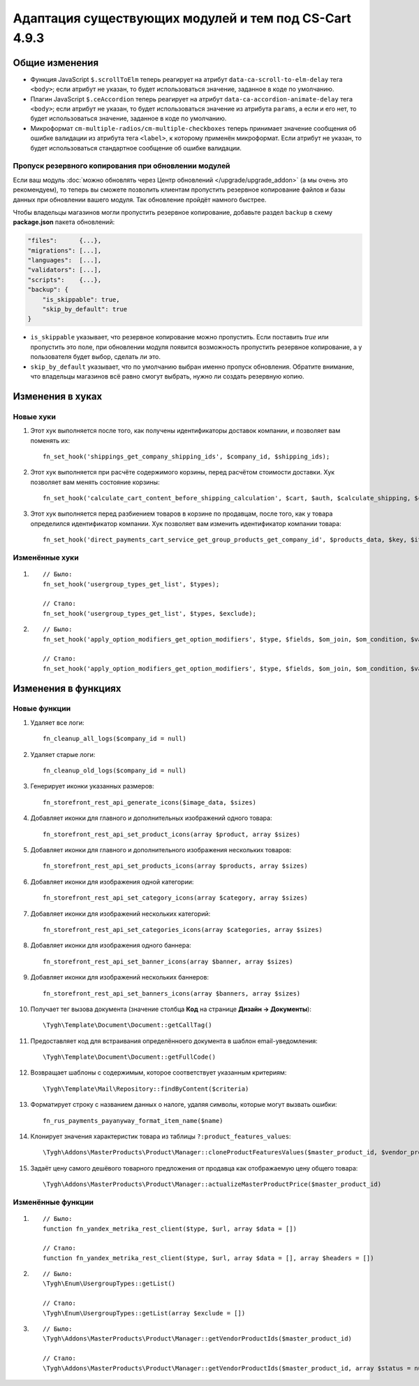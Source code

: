 ******************************************************
Адаптация существующих модулей и тем под CS-Cart 4.9.3
******************************************************

===============
Общие изменения
===============

* Функция JavaScript ``$.scrollToElm`` теперь реагирует на атрибут ``data-ca-scroll-to-elm-delay`` тега ``<body>``; если атрибут не указан, то будет использоваться значение, заданное в коде по умолчанию.

* Плагин JavaScript ``$.ceAccordion`` теперь реагирует на атрибут ``data-ca-accordion-animate-delay`` тега ``<body>``; если атрибут не указан, то будет использоваться значение из атрибута ``params``, а если и его нет, то будет использоваться значение, заданное в коде по умолчанию.

* Микроформат ``cm-multiple-radios/cm-multiple-checkboxes`` теперь принимает значение сообщения об ошибке валидации из атрибута тега ``<label>``, к которому применён микроформат. Если атрибут не указан, то будет использоваться стандартное сообщение об ошибке валидации.

-----------------------------------------------------
Пропуск резервного копирования при обновлении модулей
-----------------------------------------------------

Если ваш модуль :doc:`можно обновлять через Центр обновлений </upgrade/upgrade_addon>` (а мы очень это рекомендуем), то теперь вы сможете позволить клиентам пропустить резервное копирование файлов и базы данных при обновлении вашего модуля. Так обновление пройдёт намного быстрее.

Чтобы владельцы магазинов могли пропустить резервное копирование, добавьте раздел ``backup`` в схему **package.json** пакета обновлений:

.. code-block:: json

    "files":      {...},
    "migrations": [...],
    "languages":  [...],
    "validators": [...],
    "scripts":    {...},
    "backup": {
        "is_skippable": true,
        "skip_by_default": true
    }


* ``is_skippable`` указывает, что резервное копирование можно пропустить. Если поставить *true* или пропустить это поле, при обновлении модуля появится возможность пропустить резервное копирование, а у пользователя будет выбор, сделать ли это.

* ``skip_by_default`` указывает, что по умолчанию выбран именно пропуск обновления. Обратите внимание, что владельцы магазинов всё равно смогут выбрать, нужно ли создать резервную копию.

=================
Изменения в хуках
=================

----------
Новые хуки
----------

#. Этот хук выполняется после того, как получены идентификаторы доставок компании, и позволяет вам поменять их::

     fn_set_hook('shippings_get_company_shipping_ids', $company_id, $shipping_ids);

#. Этот хук выполняется при расчёте содержимого корзины, перед расчётом стоимости доставки. Хук позволяет вам менять состояние корзины::

     fn_set_hook('calculate_cart_content_before_shipping_calculation', $cart, $auth, $calculate_shipping, $calculate_taxes, $options_style, $apply_cart_promotions);

#. Этот хук выполняется перед разбиением товаров в корзине по продавцам, после того, как у товара определился идентификатор компании. Хук позволяет вам изменить идентификатор компании товара::

     fn_set_hook('direct_payments_cart_service_get_group_products_get_company_id', $products_data, $key, $item, $vendor_id)` - 

---------------
Изменённые хуки
---------------

#.

   ::

     // Было:
     fn_set_hook('usergroup_types_get_list', $types);

     // Стало:
     fn_set_hook('usergroup_types_get_list', $types, $exclude);

#.

  ::

    // Было:
    fn_set_hook('apply_option_modifiers_get_option_modifiers', $type, $fields, $om_join, $om_condition, $variant_ids);

    // Стало:
    fn_set_hook('apply_option_modifiers_get_option_modifiers', $type, $fields, $om_join, $om_condition, $variant_ids, $selected_options);

====================
Изменения в функциях
====================

-------------
Новые функции
-------------

#. Удаляет все логи:: 

     fn_cleanup_all_logs($company_id = null)

#. Удаляет старые логи::

     fn_cleanup_old_logs($company_id = null)

#. Генерирует иконки указанных размеров::

     fn_storefront_rest_api_generate_icons($image_data, $sizes)

#. Добавляет иконки для главного и дополнительных изображений одного товара::

     fn_storefront_rest_api_set_product_icons(array $product, array $sizes)

#. Добавляет иконки для главного и дополнительного изображения нескольких товаров::

     fn_storefront_rest_api_set_products_icons(array $products, array $sizes)

#. Добавляет иконки для изображения одной категории::

     fn_storefront_rest_api_set_category_icons(array $category, array $sizes)

#. Добавляет иконки для изображений нескольких категорий::

     fn_storefront_rest_api_set_categories_icons(array $categories, array $sizes)

#. Добавляет иконки для изображения одного баннера::

     fn_storefront_rest_api_set_banner_icons(array $banner, array $sizes)

#. Добавляет иконки для изображений нескольких баннеров::

     fn_storefront_rest_api_set_banners_icons(array $banners, array $sizes)

#. Получает тег вызова документа (значение столбца **Код** на странице **Дизайн → Документы**)::

     \Tygh\Template\Document\Document::getCallTag()

#. Предоставляет код для встраивания определённоего документа в шаблон email-уведомления::

     \Tygh\Template\Document\Document::getFullCode()

#. Возвращает шаблоны с содержимым, которое соответствует указанным критериям::

     \Tygh\Template\Mail\Repository::findByContent($criteria)

#. Форматирует строку с названием данных о налоге, удаляя символы, которые могут вызвать ошибки::

      fn_rus_payments_payanyway_format_item_name($name)

#. Клонирует значения характеристик товара из таблицы ``?:product_features_values``::

     \Tygh\Addons\MasterProducts\Product\Manager::cloneProductFeaturesValues($master_product_id, $vendor_product_id)

#. Задаёт цену самого дешёвого товарного предложения от продавца как отображаемую цену общего товара::

     \Tygh\Addons\MasterProducts\Product\Manager::actualizeMasterProductPrice($master_product_id)

------------------
Изменённые функции
------------------

#.

  ::

    // Было:
    function fn_yandex_metrika_rest_client($type, $url, array $data = [])

    // Стало:
    function fn_yandex_metrika_rest_client($type, $url, array $data = [], array $headers = [])

#.

  ::

    // Было:
    \Tygh\Enum\UsergroupTypes::getList()

    // Стало:
    \Tygh\Enum\UsergroupTypes::getList(array $exclude = [])

#.

  ::

    // Было:
    \Tygh\Addons\MasterProducts\Product\Manager::getVendorProductIds($master_product_id)

    // Стало:
    \Tygh\Addons\MasterProducts\Product\Manager::getVendorProductIds($master_product_id, array $status = null)
